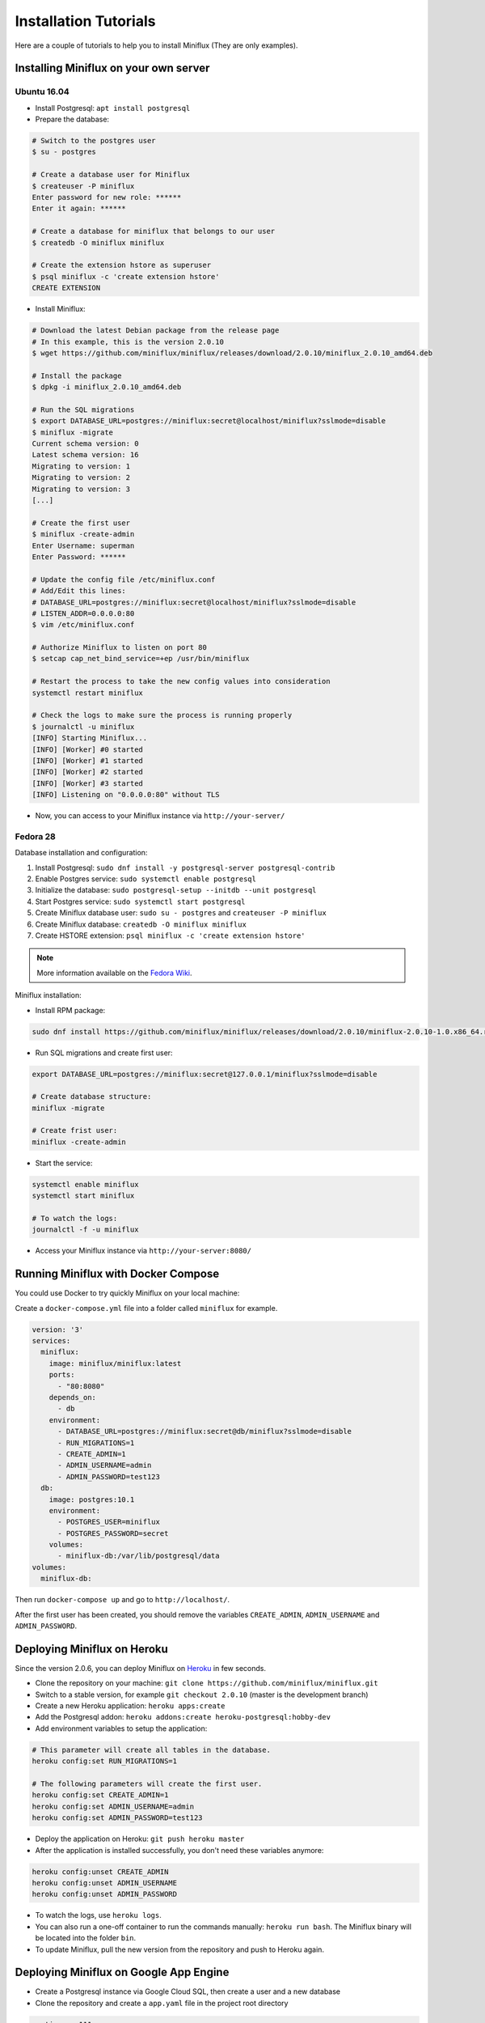 Installation Tutorials
======================

Here are a couple of tutorials to help you to install Miniflux (They are only examples).

Installing Miniflux on your own server
--------------------------------------

Ubuntu 16.04
''''''''''''

- Install Postgresql: ``apt install postgresql``
- Prepare the database:

.. code:: bash

    # Switch to the postgres user
    $ su - postgres

    # Create a database user for Miniflux
    $ createuser -P miniflux
    Enter password for new role: ******
    Enter it again: ******

    # Create a database for miniflux that belongs to our user
    $ createdb -O miniflux miniflux

    # Create the extension hstore as superuser
    $ psql miniflux -c 'create extension hstore'
    CREATE EXTENSION

- Install Miniflux:

.. code:: bash

    # Download the latest Debian package from the release page
    # In this example, this is the version 2.0.10
    $ wget https://github.com/miniflux/miniflux/releases/download/2.0.10/miniflux_2.0.10_amd64.deb

    # Install the package
    $ dpkg -i miniflux_2.0.10_amd64.deb

    # Run the SQL migrations
    $ export DATABASE_URL=postgres://miniflux:secret@localhost/miniflux?sslmode=disable
    $ miniflux -migrate
    Current schema version: 0
    Latest schema version: 16
    Migrating to version: 1
    Migrating to version: 2
    Migrating to version: 3
    [...]

    # Create the first user
    $ miniflux -create-admin
    Enter Username: superman
    Enter Password: ******

    # Update the config file /etc/miniflux.conf
    # Add/Edit this lines:
    # DATABASE_URL=postgres://miniflux:secret@localhost/miniflux?sslmode=disable
    # LISTEN_ADDR=0.0.0.0:80
    $ vim /etc/miniflux.conf

    # Authorize Miniflux to listen on port 80
    $ setcap cap_net_bind_service=+ep /usr/bin/miniflux

    # Restart the process to take the new config values into consideration
    systemctl restart miniflux

    # Check the logs to make sure the process is running properly
    $ journalctl -u miniflux
    [INFO] Starting Miniflux...
    [INFO] [Worker] #0 started
    [INFO] [Worker] #1 started
    [INFO] [Worker] #2 started
    [INFO] [Worker] #3 started
    [INFO] Listening on "0.0.0.0:80" without TLS

- Now, you can access to your Miniflux instance via ``http://your-server/``

Fedora 28
'''''''''

Database installation and configuration:

1. Install Postgresql: ``sudo dnf install -y postgresql-server postgresql-contrib``
2. Enable Postgres service: ``sudo systemctl enable postgresql``
3. Initialize the database: ``sudo postgresql-setup --initdb --unit postgresql``
4. Start Postgres service: ``sudo systemctl start postgresql``
5. Create Miniflux database user: ``sudo su - postgres`` and ``createuser -P miniflux``
6. Create Miniflux database: ``createdb -O miniflux miniflux``
7. Create HSTORE extension: ``psql miniflux -c 'create extension hstore'``

.. note:: More information available on the `Fedora Wiki <https://fedoraproject.org/wiki/PostgreSQL>`_.

Miniflux installation:

- Install RPM package:

.. code:: bash

    sudo dnf install https://github.com/miniflux/miniflux/releases/download/2.0.10/miniflux-2.0.10-1.0.x86_64.rpm

- Run SQL migrations and create first user:

.. code:: bash

    export DATABASE_URL=postgres://miniflux:secret@127.0.0.1/miniflux?sslmode=disable

    # Create database structure:
    miniflux -migrate

    # Create frist user:
    miniflux -create-admin

- Start the service:

.. code:: bash

    systemctl enable miniflux
    systemctl start miniflux

    # To watch the logs:
    journalctl -f -u miniflux

- Access your Miniflux instance via ``http://your-server:8080/``

Running Miniflux with Docker Compose
------------------------------------

You could use Docker to try quickly Miniflux on your local machine:

Create a ``docker-compose.yml`` file into a folder called ``miniflux`` for example.

.. code:: yaml

    version: '3'
    services:
      miniflux:
        image: miniflux/miniflux:latest
        ports:
          - "80:8080"
        depends_on:
          - db
        environment:
          - DATABASE_URL=postgres://miniflux:secret@db/miniflux?sslmode=disable
          - RUN_MIGRATIONS=1
          - CREATE_ADMIN=1
          - ADMIN_USERNAME=admin
          - ADMIN_PASSWORD=test123
      db:
        image: postgres:10.1
        environment:
          - POSTGRES_USER=miniflux
          - POSTGRES_PASSWORD=secret
        volumes:
          - miniflux-db:/var/lib/postgresql/data
    volumes:
      miniflux-db:

Then run ``docker-compose up`` and go to ``http://localhost/``.

After the first user has been created, you should remove the variables ``CREATE_ADMIN``, ``ADMIN_USERNAME`` and ``ADMIN_PASSWORD``.

Deploying Miniflux on Heroku
----------------------------

Since the version 2.0.6, you can deploy Miniflux on `Heroku <https://www.heroku.com/>`_ in few seconds.

- Clone the repository on your machine: ``git clone https://github.com/miniflux/miniflux.git``
- Switch to a stable version, for example ``git checkout 2.0.10`` (master is the development branch)
- Create a new Heroku application: ``heroku apps:create``
- Add the Postgresql addon: ``heroku addons:create heroku-postgresql:hobby-dev``
- Add environment variables to setup the application:

.. code::

    # This parameter will create all tables in the database.
    heroku config:set RUN_MIGRATIONS=1

    # The following parameters will create the first user.
    heroku config:set CREATE_ADMIN=1
    heroku config:set ADMIN_USERNAME=admin
    heroku config:set ADMIN_PASSWORD=test123

- Deploy the application on Heroku: ``git push heroku master``
- After the application is installed successfully, you don't need these variables anymore:

.. code::

    heroku config:unset CREATE_ADMIN
    heroku config:unset ADMIN_USERNAME
    heroku config:unset ADMIN_PASSWORD

- To watch the logs, use ``heroku logs``.
- You can also run a one-off container to run the commands manually: ``heroku run bash``.
  The Miniflux binary will be located into the folder ``bin``.
- To update Miniflux, pull the new version from the repository and push to Heroku again.

Deploying Miniflux on Google App Engine
---------------------------------------

- Create a Postgresql instance via Google Cloud SQL, then create a user and a new database
- Clone the repository and create a ``app.yaml`` file in the project root directory

.. code:: yaml

    runtime: go111
    env_variables:
        CLOUDSQL_CONNECTION_NAME: INSTANCE_CONNECTION_NAME
        CLOUDSQL_USER: replace-me
        CLOUDSQL_PASSWORD: top-secret

        CREATE_ADMIN: 1
        ADMIN_USERNAME: foobar
        ADMIN_PASSWORD: test123
        RUN_MIGRATIONS: 1
        DATABASE_URL: "user=replace-me password=top-secret host=/cloudsql/INSTANCE_CONNECTION_NAME dbname=miniflux"

- Last step, deploy your application: ``gcloud app deploy``

Replace the values according to your project configuration.
The database connection is made over a Unix socket on App Engine.

Refer to Google Cloud documentation for more details:

- `<https://cloud.google.com/appengine/docs/standard/go111/building-app/>`_
- `<https://cloud.google.com/appengine/docs/standard/go111/using-cloud-sql>`_

.. warning:: Running Miniflux on Google App Engine should work but it's considered experimental.

Deploying Miniflux on AlwaysData
--------------------------------

`AlwaysData <https://www.alwaysdata.com/>`_ is a French shared hosting provider.
You can install Miniflux in few minutes on their platform.

- Open an account
- Via the admin panel, create a Postgresql database and define a user/password
- Create a website, choose "User Program", use a custom shell-script, for example ``~/start.sh``

.. image:: _static/alwaysdata_1.png

- Enable the SSH access and open a session `ssh account@ssh-account.alwaysdata.net`
- Install Miniflux:

.. code:: bash

    wget https://github.com/miniflux/miniflux/releases/download/2.0.10/miniflux-linux-amd64
    mv miniflux-linux-amd64 miniflux
    chmod +x miniflux

- Create a shell script to start miniflux, let's call it ``start.sh``:

.. code:: bash

    #!/bin/sh

    export LISTEN_ADDR=$ALWAYSDATA_HTTPD_IP:$ALWAYSDATA_HTTPD_PORT
    export DATABASE_URL="host=postgresql-xxxxx.alwaysdata.net dbname=xxxx user=xxxx password=xxx sslmode=disable"

    env --unset PORT ~/miniflux

- Make the script executable: ``chmod +x start.sh``
- Run the db migrations and a create the first user:

.. code:: bash

    export DATABASE_URL=".... replace me...."
    ./miniflux -migrate
    ./miniflux -create-admin

- Go to ``https://your-account.alwaysdata.net``

Via the admin panel, in Advanced > Processes, you can even see the Miniflux process running:

.. image:: _static/alwaysdata_2.png
